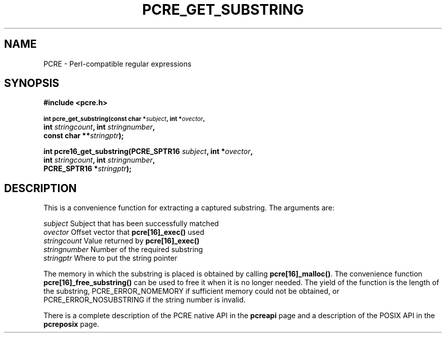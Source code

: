 .TH PCRE_GET_SUBSTRING 3
.SH NAME
PCRE - Perl-compatible regular expressions
.SH SYNOPSIS
.rs
.sp
.B #include <pcre.h>
.PP
.SM
.B int pcre_get_substring(const char *\fIsubject\fP, int *\fIovector\fP,
.ti +5n
.B int \fIstringcount\fP, int \fIstringnumber\fP,
.ti +5n
.B const char **\fIstringptr\fP);
.PP
.B int pcre16_get_substring(PCRE_SPTR16 \fIsubject\fP, int *\fIovector\fP,
.ti +5n
.B int \fIstringcount\fP, int \fIstringnumber\fP,
.ti +5n
.B PCRE_SPTR16 *\fIstringptr\fP);
.
.SH DESCRIPTION
.rs
.sp
This is a convenience function for extracting a captured substring. The
arguments are:
.sp
  \fIsubject\fP       Subject that has been successfully matched
  \fIovector\fP       Offset vector that \fBpcre[16]_exec()\fP used
  \fIstringcount\fP   Value returned by \fBpcre[16]_exec()\fP
  \fIstringnumber\fP  Number of the required substring
  \fIstringptr\fP     Where to put the string pointer
.sp
The memory in which the substring is placed is obtained by calling
\fBpcre[16]_malloc()\fP. The convenience function
\fBpcre[16]_free_substring()\fP can be used to free it when it is no longer
needed. The yield of the function is the length of the substring,
PCRE_ERROR_NOMEMORY if sufficient memory could not be obtained, or
PCRE_ERROR_NOSUBSTRING if the string number is invalid.
.P
There is a complete description of the PCRE native API in the
.\" HREF
\fBpcreapi\fP
.\"
page and a description of the POSIX API in the
.\" HREF
\fBpcreposix\fP
.\"
page.
